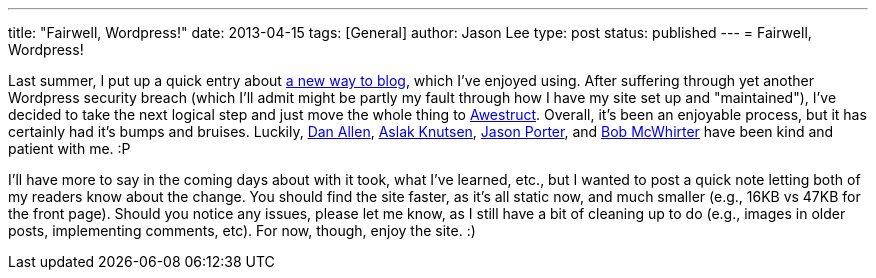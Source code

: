 ---
title: "Fairwell, Wordpress!"
date: 2013-04-15
tags: [General]
author: Jason Lee
type: post
status: published
---
= Fairwell, Wordpress!

Last summer, I put up a quick entry about link:/posts/2012/07/16/a-new-way-to-blog/[a new way to blog], which I've enjoyed using. After suffering through yet another Wordpress security breach (which I'll admit might be partly my fault through how I have my site set up and "maintained"), I've decided to take the next logical step and just move the whole thing to http://awestruct.org/[Awestruct].  Overall, it's been an enjoyable process, but it has certainly had it's bumps and bruises. Luckily, https://twitter.com/mojavelinux[Dan Allen], https://twitter.com/aslakknutsen[Aslak Knutsen], https://twitter.com/lightguardjp[Jason Porter], and https://twitter.com/bobmcwhirter[Bob McWhirter] have been kind and patient with me. :P

I'll have more to say in the coming days about with it took, what I've learned, etc., but I wanted to post a quick note letting both of my readers know about the change. You should find the site faster, as it's all static now, and much smaller (e.g., 16KB vs 47KB for the front page). Should you notice any issues, please let me know, as I still have a bit of cleaning up to do (e.g., images in older posts, implementing comments, etc). For now, though, enjoy the site. :)
